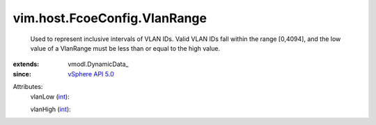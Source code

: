 
vim.host.FcoeConfig.VlanRange
=============================
  Used to represent inclusive intervals of VLAN IDs. Valid VLAN IDs fall within the range [0,4094], and the low value of a VlanRange must be less than or equal to the high value.
:extends: vmodl.DynamicData_
:since: `vSphere API 5.0 <vim/version.rst#vimversionversion7>`_

Attributes:
    vlanLow (`int <https://docs.python.org/2/library/stdtypes.html>`_):

    vlanHigh (`int <https://docs.python.org/2/library/stdtypes.html>`_):

